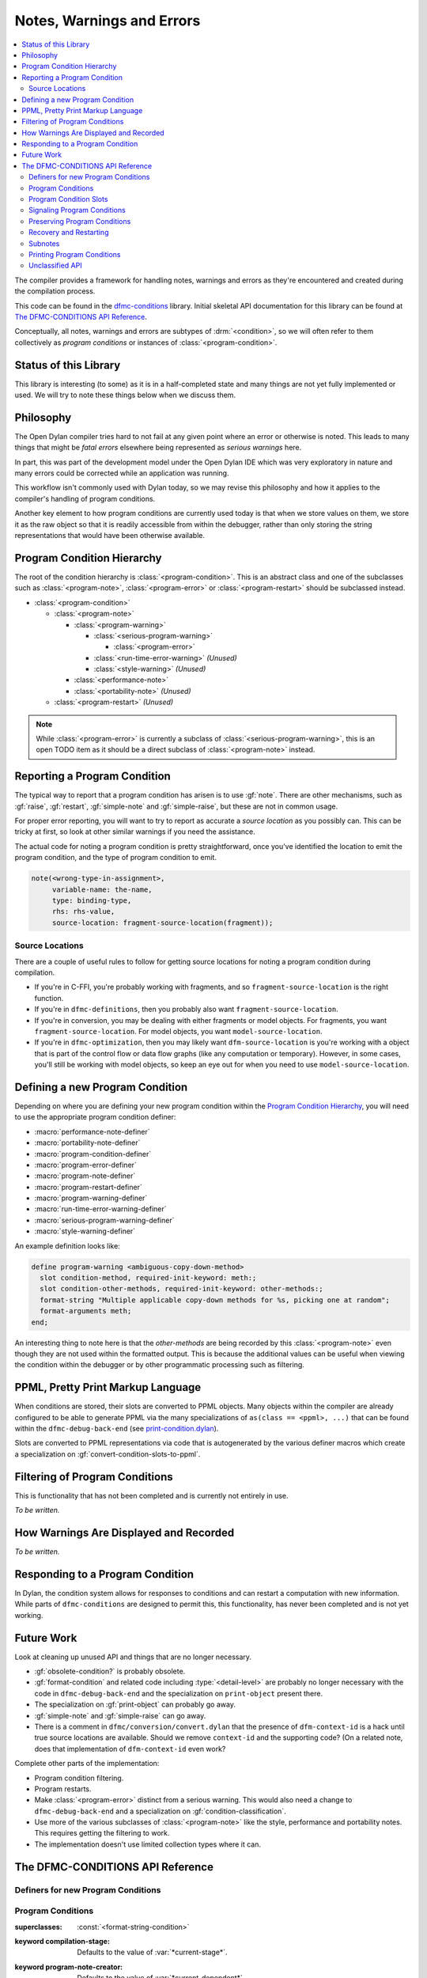 **************************
Notes, Warnings and Errors
**************************

.. current-library:: dfmc-conditions
.. current-module:: dfmc-conditions

.. contents::
   :local:

The compiler provides a framework for handling notes, warnings and
errors as they're encountered and created during the compilation
process.

This code can be found in the `dfmc-conditions`_ library. Initial
skeletal API documentation for this library can be found at
`The DFMC-CONDITIONS API Reference`_.

.. _dfmc-conditions: https://github.com/dylan-lang/opendylan/tree/master/sources/dfmc/conditions

Conceptually, all notes, warnings and errors are subtypes of
:drm:`<condition>`, so we will often refer to them collectively
as *program conditions* or instances of :class:`<program-condition>`.

Status of this Library
**********************

This library is interesting (to some) as it is in a half-completed
state and many things are not yet fully implemented or used. We will
try to note these things below when we discuss them.

Philosophy
**********

The Open Dylan compiler tries hard to not fail at any given
point where an error or otherwise is noted. This leads to many
things that might be *fatal errors* elsewhere being represented
as *serious warnings* here.

In part, this was part of the development model under the
Open Dylan IDE which was very exploratory in nature and many
errors could be corrected while an application was running.

This workflow isn't commonly used with Dylan today, so we
may revise this philosophy and how it applies to the compiler's
handling of program conditions.

Another key element to how program conditions are currently
used today is that when we store values on them, we store it as
the raw object so that it is readily accessible from within
the debugger, rather than only storing the string representations
that would have been otherwise available.

Program Condition Hierarchy
***************************

The root of the condition hierarchy is :class:`<program-condition>`.
This is an abstract class and one of the subclasses such as
:class:`<program-note>`, :class:`<program-error>` or
:class:`<program-restart>` should be subclassed instead.

* :class:`<program-condition>`

  * :class:`<program-note>`

    * :class:`<program-warning>`

      * :class:`<serious-program-warning>`

        * :class:`<program-error>`

      * :class:`<run-time-error-warning>` *(Unused)*
      * :class:`<style-warning>` *(Unused)*

    * :class:`<performance-note>`
    * :class:`<portability-note>` *(Unused)*

  * :class:`<program-restart>` *(Unused)*

.. note:: While :class:`<program-error>` is currently a subclass
   of :class:`<serious-program-warning>`, this is an open TODO item
   as it should be a direct subclass of :class:`<program-note>`
   instead.

Reporting a Program Condition
*****************************

The typical way to report that a program condition has arisen
is to use :gf:`note`. There are other mechanisms, such as
:gf:`raise`, :gf:`restart`, :gf:`simple-note` and :gf:`simple-raise`,
but these are not in common usage.

For proper error reporting, you will want to try to report as
accurate a *source location* as you possibly can. This can be
tricky at first, so look at other similar warnings if you need
the assistance.

The actual code for noting a program condition is pretty
straightforward, once you've identified the location to emit
the program condition, and the type of program condition to emit.

.. code-block:: dylan

   note(<wrong-type-in-assignment>,
        variable-name: the-name,
        type: binding-type,
        rhs: rhs-value,
        source-location: fragment-source-location(fragment));

Source Locations
================

There are a couple of useful rules to follow for getting source
locations for noting a program condition during compilation.

* If you're in C-FFI, you're probably working with fragments,
  and so ``fragment-source-location`` is the right function.
* If you're in ``dfmc-definitions``, then you probably also
  want ``fragment-source-location``.
* If you're in conversion, you may be dealing with either
  fragments or model objects. For fragments, you want
  ``fragment-source-location``. For model objects, you want
  ``model-source-location``.
* If you're in ``dfmc-optimization``, then you may likely
  want ``dfm-source-location`` is you're working with a
  object that is part of the control flow or data flow
  graphs (like any computation or temporary). However,
  in some cases, you'll still be working with model objects,
  so keep an eye out for when you need to use
  ``model-source-location``.

Defining a new Program Condition
********************************

Depending on where you are defining your new program condition
within the `Program Condition Hierarchy`_, you will need to use
the appropriate program condition definer:

* :macro:`performance-note-definer`
* :macro:`portability-note-definer`
* :macro:`program-condition-definer`
* :macro:`program-error-definer`
* :macro:`program-note-definer`
* :macro:`program-restart-definer`
* :macro:`program-warning-definer`
* :macro:`run-time-error-warning-definer`
* :macro:`serious-program-warning-definer`
* :macro:`style-warning-definer`

An example definition looks like:

.. code-block:: dylan

   define program-warning <ambiguous-copy-down-method>
     slot condition-method, required-init-keyword: meth:;
     slot condition-other-methods, required-init-keyword: other-methods:;
     format-string "Multiple applicable copy-down methods for %s, picking one at random";
     format-arguments meth;
   end;

An interesting thing to note here is that the *other-methods* are being
recorded by this :class:`<program-note>` even though they are not used
within the formatted output. This is because the additional values can
be useful when viewing the condition within the debugger or by other
programmatic processing such as filtering.

PPML, Pretty Print Markup Language
**********************************

When conditions are stored, their slots are converted to PPML
objects. Many objects within the compiler are already configured
to be able to generate PPML via the many specializations of
``as(class == <ppml>, ...)`` that can be found within the
``dfmc-debug-back-end`` (see `print-condition.dylan`_).

Slots are converted to PPML representations via code that
is autogenerated by the various definer macros which create
a specialization on :gf:`convert-condition-slots-to-ppml`.

Filtering of Program Conditions
*******************************

This is functionality that has not been completed and is
currently not entirely in use.

*To be written.*

How Warnings Are Displayed and Recorded
***************************************

*To be written.*

Responding to a Program Condition
*********************************

In Dylan, the condition system allows for responses to conditions
and can restart a computation with new information. While parts
of ``dfmc-conditions`` are designed to permit this, this functionality,
has never been completed and is not yet working.

Future Work
***********

Look at cleaning up unused API and things that are no longer
necessary.

* :gf:`obsolete-condition?` is probably obsolete.
* :gf:`format-condition` and related code including :type:`<detail-level>`
  are probably no longer necessary with the code in ``dfmc-debug-back-end``
  and the specialization on ``print-object`` present there.
* The specialization on :gf:`print-object` can probably go away.
* :gf:`simple-note` and :gf:`simple-raise` can go away.
* There is a comment in ``dfmc/conversion/convert.dylan`` that the presence
  of ``dfm-context-id`` is a hack until true source locations are available.
  Should we remove ``context-id`` and the supporting code? (On a related note,
  does that implementation of ``dfm-context-id`` even work?

Complete other parts of the implementation:

* Program condition filtering.
* Program restarts.
* Make :class:`<program-error>` distinct from a serious warning. This
  would also need a change to ``dfmc-debug-back-end`` and a specialization
  on :gf:`condition-classification`.
* Use more of the various subclasses of :class:`<program-note>` like the
  style, performance and portability notes. This requires getting the
  filtering to work.
* The implementation doesn't use limited collection types where it can.

The DFMC-CONDITIONS API Reference
*********************************

Definers for new Program Conditions
===================================

.. macro:: program-condition-definer

   :macrocall:

     .. code-block:: dylan

        define [modifier*] program-condition *class-name* (*superclasses*)
          *slot-spec*
          format-string *string*;
          format-arguments *slot*, ...;
          filter *filter*;
        end program-note;

   :parameter modifier: One or more class adjectives. *bnf*
   :parameter class-name: A valid Dylan class name. *bnf*
   :parameter superclasses: One or more Dylan class names to be used as the
     superclasses for the newly created program condition.
   :parameter slot-spec: A slot specification.
   :parameter format-string: A format string valid for use with :gf:`format`.
   :parameter format-arguments: One or more parameters which will be passed
     to :gf:`format` along with the *format-string*. The parameter values
     will be drawn from the corresponding slots.
   :parameter filter: A Dylan expression to be used as the value for
     :gf:`program-note-filter` on the new class. This should either be
     ``#f`` or an instance of :drm:`<function>` which returns a boolean
     value.

   :description:

     This is not typically used outside of the ``dfmc-conditions`` library.
     It is used for creating a new direct subclass of :class:`<program-condition>`.
     Most often, :macro:`program-note-definer` or a similar more specific
     definer macro would be used instead.

     Any additional slot specifications will be modified slightly:

     * The ``constant`` adjective will be removed if present.
     * The type constraint for the slot will be a type union with
       :class:`<ppml>`.

.. macro:: program-note-definer

   :macrocall:

     .. code-block:: dylan

        define [modifier*] program-note *class-name*
          *slot-spec*
          format-string *string*;
          format-arguments *slot*, ...;
          filter *filter*;
        end program-note;

        define [modifier*] program-note *class-name* (*superclasses*)
          *slot-spec*
          format-string *string*;
          format-arguments *slot*, ...;
          filter *filter*;
        end program-note;

   :description:

     Create a new :class:`<program-note>` subclass.

.. macro:: performance-note-definer

   :description:

     Create a new :class:`<performance-note>` subclass.
     See :macro:`program-note-definer` for details.

.. macro:: portability-note-definer

   :description:

     Create a new :class:`<portability-note>` subclass.
     See :macro:`program-note-definer` for details.

.. macro:: program-error-definer

   :description:

     Create a new :class:`<program-error>` subclass.
     See :macro:`program-note-definer` for details.

.. macro:: program-restart-definer

   :description:

     Create a new :class:`<program-restart>` subclass.
     See :macro:`program-note-definer` for details.

.. macro:: program-warning-definer

   :description:

     Create a new :class:`<program-warning>` subclass.
     See :macro:`program-note-definer` for details.

.. macro:: run-time-error-warning-definer

   :description:

     Create a new :class:`<run-time-error-warning>` subclass.
     See :macro:`program-note-definer` for details.

.. macro:: serious-program-warning-definer

   :description:

     Create a new :class:`<serious-program-warning>` subclass.
     See :macro:`program-note-definer` for details.

.. macro:: style-warning-definer

   :description:

     Create a new :class:`<style-warning-note>` subclass.
     See :macro:`program-note-definer` for details.

.. macro:: program-condition-definer-definer

   :description:

     This is not commonly used outside of ``dfmc-conditions``. It is
     creating new program-conditioner definer macros.

Program Conditions
==================

.. class:: <program-condition>
   :open:
   :abstract:

   :superclasses: :const:`<format-string-condition>`

   :keyword compilation-stage: Defaults to the value of :var:`*current-stage*`.
   :keyword program-note-creator: Defaults to the value of :var:`*current-dependent*`.
   :keyword source-location: Defaults to ``#f``. Every effort should be made to supply
     a valid value for this keyword.

   :description:

     The root of the hierarchy is ``<program-condition>``.  All
     errors, warnings, etc, about code in a program being compiled
     should be reported as instances of this class.

     This class should only be used for type declarations and as the
     superclass for mixin properties.  For instantiable classes, it's
     best to subclass one of :class:`<program-error>`,
     :class:`<program-note>`, or :class:`<program-restart>` instead.

.. type:: <program-notes>

   :supertype: :drm:`<sequence>`

.. class:: <program-note>
   :open:
   :abstract:
   :primary:

   :superclasses: :drm:`<warning>`, :class:`<program-condition>`

   :keyword context-id: An instance of :drm:`<string>`.
   :keyword subnotes: A sequence of subnotes, allowing hierarchical
     explanations to be constructed. See `Subnotes`_.

   :description:

     When a *context-id* has been supplied, this is used to give an
     indication of the logical context of the source that the note
     is about, typically to give a concise textual hint, allowing
     for example (where ``"process-foo"`` is the *context-id*::

       foo.dylan:180:Warning in process-foo: Bogus call to bar.

.. class:: <program-error>
   :open:
   :abstract:

   :superclasses: :class:`<serious-program-warning>`

   :description:

     A ``<program-error>`` is a language error.  Examples would be (most)
     syntax errors, inconsistent direct superclasses, or a reference to
     an undefined name.

     .. note:: This is currently a :class:`<serious-program-warning>`
        rather than a separate subclass of :class:`<program-note>`.
        This is noted in the source as a short term hack since
        April 6, 1998.

.. class:: <program-restart>
   :open:
   :abstract:
   :primary:

   :superclasses: :class:`<program-condition>`, :drm:`<restart>`

   :keyword default:

   :description:

     A ``<program-restart>`` is a :drm:`<restart>` meant to be used as
     part of the recovery protocol for some :class:`<program-condition>`.

.. class:: <program-warning>
   :open:
   :abstract:

   :superclasses: :class:`<program-note>`

   :description:

     A <program-warning> is a note about something that might be a
     mistake in program, but the compiler is able to compile it without
     intervention.

.. class:: <run-time-error-warning>
   :open:
   :abstract:

   :superclasses: :class:`<program-warning>`

   :description:

     Run-time-error warnings are given when the compiler can prove that
     executing the code will lead definitely lead to a run-time error,
     whether or not that error is handled.  These warnings should be
     hard for the user to suppress.  It should be possible for a user to
     treat these warnings as errors;  that is, stop the compilation
     process because of one.

.. class:: <serious-program-warning>
   :open:
   :abstract:

   :superclasses: :class:`<program-warning>`


.. class:: <style-warning>
   :open:
   :abstract:

   :superclasses: :class:`<program-warning>`

   :description:

     Style warnings are given when the compiler detects code in a style
     that is legal (strictly speaking), but not desirable.  The display
     of style warnings can be inhibited globally, or on a class-by-class
     basis.

.. class:: <performance-note>
   :open:
   :abstract:

   :superclasses: :class:`<program-note>`

   :description:

     Performance notes are given when the compiler is prevented from
     doing an optimization that should be reasonable or expected in the
     current context.  Typical reasons would be that it has insufficient
     type, sealing, or program flow information.


.. class:: <portability-note>
   :open:
   :abstract:

   :superclasses: :class:`<program-note>`

   :description:

     Portability notes are given when the compiler detects something
     that is valid in the Open Dylan compiler, but is not part of
     portable Dylan or could have undefined effects in Dylan.

     It should be possible to turn these warnings into errors, to
     support a standards-conforming version of the compiler.

Program Condition Slots
=======================

.. generic-function:: condition-compilation-stage

   :signature: condition-compilation-stage (object) => (value)

   :parameter object: An instance of :class:`<program-condition>`.
   :value value: An instance of :drm:`<object>`.

.. generic-function:: condition-context-id

   :signature: condition-context-id (object) => (value)

   :parameter object: An instance of :class:`<program-note>`.
   :value value: An instance of :drm:`<object>`.

.. generic-function:: condition-program-note-creator

   :signature: condition-program-note-creator (object) => (value)

   :parameter object: An instance of :class:`<program-condition>`.
   :value value: An instance of :drm:`<object>`.

.. generic-function:: condition-source-location

   :signature: condition-source-location (object) => (value)

   :parameter object: An instance of :class:`<program-condition>`.
   :value value: An instance of :drm:`<object>`.

Signaling Program Conditions
============================

.. generic-function:: note
   :open:

   :signature: note (class #key #all-keys) => ()

   :parameter class: An instance of ``subclass(<program-condition>)``.

   :description:

     The primary program condition signaling interface is ``note``,
     which calls :drm:`make` on the condition class and signals it,
     possibly returning. It can be used for any program condition, but
     is mainly oriented towards :class:`<program-note>`.

   :example:

     .. code-block:: dylan

        note(<inaccessible-open-definition>,
             binding: form-variable-binding(form),
             source-location: form-source-location(form));

.. method:: note
   :specializer: subclass(<program-condition>)

.. macro:: maybe-note

.. generic-function:: raise
   :open:

   :signature: raise (class #key #all-keys) => ()

   :parameter class: An instance of ``subclass(<program-condition>)``.

   :description:

     This function is analogous to the standard Dylan :drm:`error`
     function and is guaranteed to not return.

.. method:: raise
   :specializer: subclass(<program-error>)

.. generic-function:: restart
   :open:

   :signature: restart (class #key #all-keys) => ()

   :parameter class: An instance of ``subclass(<program-restart>)``.

.. method:: restart
   :specializer: subclass(<program-restart>)

Preserving Program Conditions
=============================

Program conditions are tracked in each library. They are stored in
a table that is associated with each ``<library-description>``
via :gf:`library-conditions-table`. There are implementations of
another generic function, :gf:`remove-dependent-program-conditions`
which is commonly invoked during *retraction*. (What *retraction*
is for isn't clear to me at this point.)

.. generic-function:: add-program-condition

   :signature: add-program-condition (condition) => ()

   :parameter condition: An instance of :drm:`<condition>`.

   :description:

     Records a program condition. This does not usually need
     to be invoked directly outside of ``dfmc-conditions``
     where it is usually invoked during the filtering of a
     program condition.

.. method:: add-program-condition
   :specializer: <condition>

   :description:

     Runtime errors that are not :class:`<program-condition>` are
     not currently tracked. This method doesn't record them.

.. method:: add-program-condition
   :specializer: <program-condition>

   :description:

     Preserves a program condition by storing it in the
     :gf:`library-conditions-table` for the current
     library being compiled.

     .. note: If :var:`*subnotes-queue*` is not ``#f``, then
        the ``condition`` is added to :var:`*subnotes-queue*`
        instead of being tracked by the current library
        description.

        This happens in conjunction with the use of
        :macro:`accumulate-subnotes-during` and :macro:`note-during`.

.. generic-function:: library-conditions-table

   :signature: library-conditions-table (library) => (table)

   :parameter library: An instance of :drm:`<object>`.
   :value table: An instance of :class:`<table>`.

.. generic-function:: remove-program-conditions-from!

   :signature: remove-program-conditions-from! (table key stages) => ()

   :parameter table: An instance of :drm:`<object>`.
   :parameter key: An instance of :drm:`<object>`.
   :parameter stages: An instance of :drm:`<object>`.

Recovery and Restarting
=======================

.. macro:: condition-block

.. variable:: *error-recovery-model*

Subnotes
========

This is a very rarely used capability within the program condition
system and isn't currently well supported by the compiler output
to standard out and standard error.

Any :class:`<program-note>` can have additional notes attached to it.
These notes are useful for attaching extra data to a note, like possible
options or the sets of conflicting items.

An example usage of subnotes is:

.. code-block:: dylan

   note(<ambiguous-copy-down-method>,
        meth: m,
        other-methods: others,
        source-location: m.model-source-location,
        subnotes: map(method (m)
                        make(<ambiguous-copy-down-method-option>,
                             meth: m,
                             source-location: m.model-source-location)
                      end,
                      others));

.. note:: Subnotes are not displayed by the default printing of
   program conditions by the command line compiler. They can be
   found in the condition log file that is created during the
   build process. (``_build/build/foo/foo.log``)

.. generic-function:: subnotes

   :signature: subnotes (object) => (value)

   :parameter object: An instance of :class:`<program-note>`.
   :value value: An instance of :const:`<program-notes>`.

.. macro:: note-during

.. macro:: accumulate-subnotes-during

.. variable:: *subnotes-queue*
   :thread:

Printing Program Conditions
===========================

.. variable:: *detail-level*
   :thread:

   :type: :type:`<detail-level>`

   :description:

     .. note:: This is currently ignored.

.. type:: <detail-level>

   :equivalent: ``one-of(#"terse", #"normal", #"verbose")``

   :description:

     A simple, three-tiered approach to the amount of detail a
     condition presents.

     .. note:: This is currently ignored.

   :operations:

     :gf:`format-condition`

.. generic-function:: format-condition

   :signature: format-condition (stream condition detail-level) => ()

   :parameter stream: An instance of :class:`<stream>`.
   :parameter condition: An instance of :class:`<program-condition>`.
   :parameter detail-level: An instance of :const:`<detail-level>`.

   :description:

     This calls :gf:`format` to write to the ``stream``. The format
     string and arguments come from the condition's
     :drm:`condition-format-string` and :drm:`condition-format-arguments`
     respectively.

.. method:: print-object
   :specializer: <program-condition>, <stream>

   :signature: print-object (condition, stream) => ()

   :parameter condition: An instance of :class:`<program-condition>`.
   :parameter stream: An instance of :class:`<stream>`.

   :description:

     This calls :gf:`format-condition` with a *detail-level* of
     ``#"terse"``.

     This is provided for integrating program condition printing
     with the usual mechanisms for formatted output.

     .. note:: This is not actually called often at all as there
        is a more specific specialization on :class:`<program-note>`
        defined in ``dfmc-debug-back-end``.

Unclassified API
================

.. constant:: $record-program-note

.. function:: $signal-program-error

   :signature: $signal-program-error (c) => ()

   :parameter c: An instance of :drm:`<condition>`.

.. function:: $signal-program-note

   :signature: $signal-program-note (c) => ()

   :parameter c: An instance of :drm:`<condition>`.

.. class:: <ignore-serious-note>

   :superclasses: :class:`<program-restart>`

   :keyword format-string:
   :keyword note:

.. constant:: <program-note-filter>

.. generic-function:: convert-condition-slots-to-ppml

   :signature: convert-condition-slots-to-ppml (condition) => ()

   :parameter condition: An instance of :drm:`<condition>`.

   :description:

     Converts all slots on a condition to their PPML representation. This
     is typically autogenerated by the various program condition definer
     macros. It is called from :gf:`add-program-condition`.

.. method:: convert-condition-slots-to-ppml
   :specializer: <condition>

.. method:: convert-condition-slots-to-ppml
   :specializer: type-union(<simple-condition>, <simple-error>, <simple-warning>)

.. method:: convert-condition-slots-to-ppml
   :specializer: <program-note>

.. method:: convert-condition-slots-to-ppml
   :specializer: <program-restart>

.. method:: convert-condition-slots-to-ppml
   :specializer: <program-warning>

.. method:: convert-condition-slots-to-ppml
   :specializer: <serious-program-warning>

.. method:: convert-condition-slots-to-ppml
   :specializer: <program-error>

.. method:: convert-condition-slots-to-ppml
   :specializer: <run-time-error-warning>

.. method:: convert-condition-slots-to-ppml
   :specializer: <style-warning>

.. method:: convert-condition-slots-to-ppml
   :specializer: <performance-note>

.. method:: convert-condition-slots-to-ppml
   :specializer: <portability-note>

.. method:: convert-condition-slots-to-ppml
   :specializer: <ignore-serious-note>

.. macro:: convert-slots-to-ppml

.. variable:: dfmc-continue
   :thread:

.. variable:: dfmc-restart
   :thread:

.. function:: do-with-program-conditions

   :signature: do-with-program-conditions (body) => (#rest results)

   :parameter body: An instance of :drm:`<object>`.
   :value #rest results: An instance of :drm:`<object>`.

.. generic-function:: interesting-note?

   :signature: interesting-note? (note) => (interesting?)

   :parameter note: An instance of :class:`<program-note>`.
   :value interesting?: An instance of :drm:`<boolean>`.

   :description:

     True if the note is interesting to the user, according to the
     yet-to-be-defined compiler policy object.  Uninteresting conditions
     are suppressed, either by not printing messages for them or not
     logging them at all.  Because all errors and restarts are *serious*,
     they are also interesting.

.. method:: interesting-note?
   :specializer: <program-note>

   :parameter note: An instance of :class:`<program-note>`.
   :value interesting?: Always returns ``#t``.

.. method:: interesting-note?
   :specializer: <performance-note>

   :parameter note: An instance of :class:`<performance-note>`.
   :value interesting?: Always returns ``#f``.

.. generic-function:: make-program-note-filter

   :signature: make-program-note-filter (#key file-name from to in class action) => (filter)

   :parameter #key file-name: An instance of :drm:`<string>`.
   :parameter #key from: An instance of :drm:`<integer>`.
   :parameter #key to: An instance of :drm:`<integer>`.
   :parameter #key in: An instance of :drm:`<string>`.
   :parameter #key class: An instance of ``subclass(<condition>)``.
   :parameter #key action: An instance of :drm:`<function>`.
   :value filter: An instance of :const:`<program-note-filter>`.

.. generic-function:: obsolete-condition?
   :open:

   :signature: obsolete-condition? (condition) => (obsolete?)

   :parameter condition: An instance of :class:`<program-condition>`.
   :value obsolete?: An instance of :drm:`<boolean>`.

.. method:: obsolete-condition?
   :specializer: <program-condition>

   :parameter condition: An instance of :class:`<program-condition>`.
   :value obsolete?: Always returns ``#f``.

   :description:

     .. note:: This is never used.

.. generic-function:: present-program-error

   :signature: present-program-error (condition) => ()

   :parameter condition: An instance of :drm:`<condition>`.

.. method:: present-program-error
   :specializer: <condition>

.. method:: present-program-error
   :specializer: <program-note>

.. generic-function:: present-program-note

   :signature: present-program-note (condition) => ()

   :parameter condition: An instance of :drm:`<condition>`.

.. method:: present-program-note
   :specializer: <condition>

.. method:: present-program-note
   :specializer: <program-note>

.. function:: program-note-class-=

   :signature: program-note-class-= (class) => (pred)

   :parameter class: An instance of ``subclass(<condition>)``.
   :value pred: An instance of :drm:`<function>`.

.. function:: program-note-file-name-=

   :signature: program-note-file-name-= (file-name) => (pred)

   :parameter file-name: An instance of :drm:`<string>`.
   :value pred: An instance of :drm:`<function>`.

.. generic-function:: program-note-filter
   :open:

   :signature: program-note-filter (class) => (filter)

   :parameter class: An instance of ``subclass(<condition>)``.
   :value filter: An instance of :const:`<program-note-filter>`.

.. method:: program-note-filter
   :specializer: subclass(<program-note>)

.. method:: program-note-filter
   :specializer: subclass(<condition>)

.. method:: program-note-filter
   :specializer: subclass(<program-warning>)

.. method:: program-note-filter
   :specializer: subclass(<serious-program-warning>)

.. method:: program-note-filter
   :specializer: subclass(<run-time-error-warning>)

.. method:: program-note-filter
   :specializer: subclass(<style-warning>)

.. method:: program-note-filter
   :specializer: subclass(<performance-note>)

.. method:: program-note-filter
   :specializer: subclass(<portability-note>)

.. generic-function:: program-note-filter-setter
   :open:

   :signature: program-note-filter-setter (filter class) => (filter)

   :parameter filter: An instance of :const:`<program-note-filter>`.
   :parameter class: An instance of ``subclass(<program-condition>)``.
   :value filter: An instance of :const:`<program-note-filter>`.

.. method:: program-note-filter-setter
   :specializer: <program-note-filter>, subclass(<program-condition>)

.. function:: program-note-in

   :signature: program-note-in (form) => (pred)

   :parameter form: An instance of :drm:`<string>`.
   :value pred: An instance of :drm:`<function>`.

.. function:: program-note-location-between

   :signature: program-note-location-between (from to) => (pred)

   :parameter from: An instance of :drm:`<integer>`.
   :parameter to: An instance of :drm:`<integer>`.
   :value pred: An instance of :drm:`<function>`.

.. generic-function:: report-condition
   :open:

   :signature: report-condition (condition) => ()

   :parameter condition: An instance of :drm:`<condition>`.

.. generic-function:: serious-note?

   :signature: serious-note? (note) => (serious?)

   :parameter note: An instance of :class:`<program-note>`.
   :value serious?: An instance of :drm:`<boolean>`.

   :description:

     True if this note is serious -- that is, requires terminating the
     current processing and picking a restart.  The default behavior
     is that notes are not serious, but the policy object should allow
     upgrading them, with options like *"all warnings are errors"* for
     making :class:`<program-warning>` serious, or *"strict Dylan"* for
     making :class:`<portability-note>` serious.

     Errors are always serious, by definition, because the compiler
     can't just skip them.  Restarts are always serious, as much as such
     a definition make sense for them.

.. method:: serious-note?
   :specializer: <program-note>

   :parameter note: An instance of :class:`<program-note>`.
   :value serious?: Always returns ``#f``.

.. method:: serious-note?
   :specializer: <program-error>

   :parameter note: An instance of :class:`<program-error>`.
   :value serious?: Always returns ``#t``.

.. method:: serious-note?
   :specializer: <serious-program-warning>

   :parameter note: An instance of :class:`<serious-program-warning>`.
   :value serious?: Always returns ``#t``.

.. generic-function:: simple-note

   :signature: simple-note (class format-string #rest args) => ()

   :parameter class: An instance of ``subclass(<program-note>)``.
   :parameter format-string: An instance of :drm:`<string>`.
   :parameter #rest args: An instance of :drm:`<object>`.

.. generic-function:: simple-raise

   :signature: simple-raise (class format-string #rest args) => ()

   :parameter class: An instance of ``subclass(<program-error>)``.
   :parameter format-string: An instance of :drm:`<string>`.
   :parameter #rest args: An instance of :drm:`<object>`.

.. macro:: with-program-conditions

.. macro:: with-simple-abort-retry-restart

.. _print-condition.dylan: https://github.com/dylan-lang/opendylan/blob/master/sources/dfmc/debug-back-end/print-condition.dylan
